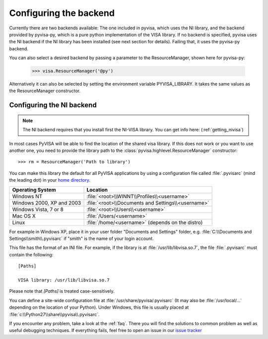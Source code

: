 .. _configuring:

Configuring the backend
=======================

Currently there are two backends available: The one included in pyvisa, which
uses the NI library, and the backend provided by pyvisa-py, which is a pure
python implementation of the VISA library. If no backend is specified, pyvisa
uses the NI backend if the NI library has been installed (see next section for
details). Failing that, it uses the pyvisa-py backend.

You can also select a desired backend by passing a parameter to the
ResourceManager, shown here for pyvisa-py:

    >>> visa.ResourceManager('@py')

Alternatively it can also be selected by setting the environment variable
PYVISA_LIBRARY. It takes the same values as the ResourceManager constructor.

Configuring the NI backend
--------------------------

.. note::

    The NI backend requires that you install first the NI-VISA library. You can
    get info here: (:ref:`getting_nivisa`)


In most cases PyVISA will be able to find the location of the shared visa
library. If this does not work or you want to use another one, you need to
provide the library path to the :class:`pyvisa.highlevel.ResourceManager`
constructor::

    >>> rm = ResourceManager('Path to library')


You can make this library the default for all PyVISA applications by using
a configuration file called :file:`.pyvisarc` (mind the leading dot) in your
`home directory`_.

==========================  ==================================================
Operating System            Location
==========================  ==================================================
Windows NT                  :file:`<root>\\WINNT\\Profiles\\<username>`
--------------------------  --------------------------------------------------
Windows 2000, XP and 2003   :file:`<root>\\Documents and Settings\\<username>`
--------------------------  --------------------------------------------------
Windows Vista, 7 or 8       :file:`<root>\\Users\\<username>`
--------------------------  --------------------------------------------------
Mac OS X                    :file:`/Users/<username>`
--------------------------  --------------------------------------------------
Linux                       :file:`/home/<username>` (depends on the distro)
==========================  ==================================================

For example in Windows XP, place it in your user folder "Documents and Settings"
folder, e.g. :file:`C:\\Documents and Settings\\smith\\.pyvisarc` if "smith" is
the name of your login account.

This file has the format of an INI file. For example, if the library
is at :file:`/usr/lib/libvisa.so.7`, the file :file:`.pyvisarc` must
contain the following::

   [Paths]

   VISA library: /usr/lib/libvisa.so.7

Please note that `[Paths]` is treated case-sensitively.

You can define a site-wide configuration file at
:file:`/usr/share/pyvisa/.pyvisarc` (It may also be
:file:`/usr/local/...` depending on the location of your Python).
Under Windows, this file is usually placed at
:file:`c:\\Python27\\share\\pyvisa\\.pyvisarc`.

If you encounter any problem, take a look at the :ref:`faq`. There you will
find the solutions to common problem as well as useful debugging techniques. If
everything fails, feel free to open an issue in our `issue tracker`_

.. _`home directory`: http://en.wikipedia.org/wiki/Home_directory
.. _`issue tracker`: https://github.com/pyvisa/pyvisa/issues
